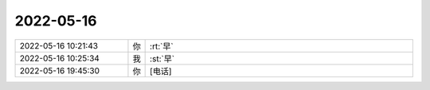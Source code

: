 2022-05-16
-------------

.. list-table::
   :widths: 25, 1, 60

   * - 2022-05-16 10:21:43
     - 你
     - :rt:`早`
   * - 2022-05-16 10:25:34
     - 我
     - :st:`早`
   * - 2022-05-16 19:45:30
     - 你
     - [电话]